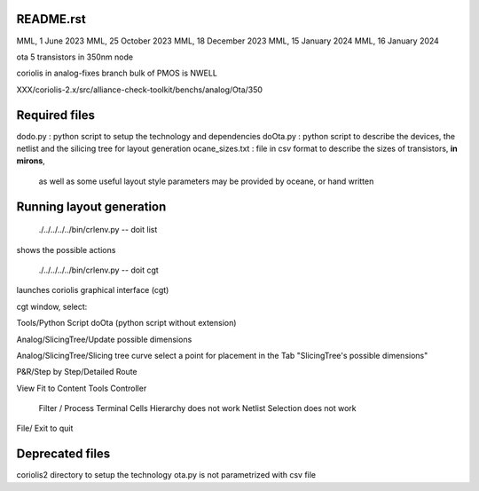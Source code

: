 README.rst
-------------

MML, 1 June 2023
MML, 25 October 2023
MML, 18 December 2023
MML, 15 January 2024
MML, 16 January 2024

ota 5 transistors in 350nm node

coriolis in analog-fixes branch
bulk of PMOS is NWELL

XXX/coriolis-2.x/src/alliance-check-toolkit/benchs/analog/Ota/350


Required files
----------------

dodo.py         : python script to setup the technology and dependencies
doOta.py        : python script to describe the devices, the netlist and the silicing tree for layout generation
ocane_sizes.txt : file in csv format to describe the sizes of transistors, **in mirons**, 
                  as well as some useful layout style parameters
                  may be provided by oceane, or hand written

Running layout generation
-------------------------
 ./../../../../bin/crlenv.py -- doit list
shows the possible actions

 ./../../../../bin/crlenv.py -- doit cgt
launches coriolis graphical interface (cgt)

cgt window, select:

Tools/Python Script
doOta (python script without extension)

Analog/SlicingTree/Update possible dimensions

Analog/SlicingTree/Slicing tree curve
select a point for placement in the Tab "SlicingTree's possible dimensions"

P&R/Step by Step/Detailed Route

View Fit to Content
Tools Controller
      Filter / Process Terminal Cells
      Hierarchy does not work
      Netlist
      Selection does not work


File/ Exit to quit

Deprecated files
-----------------
coriolis2 directory to setup the technology
ota.py is not parametrized with csv file

